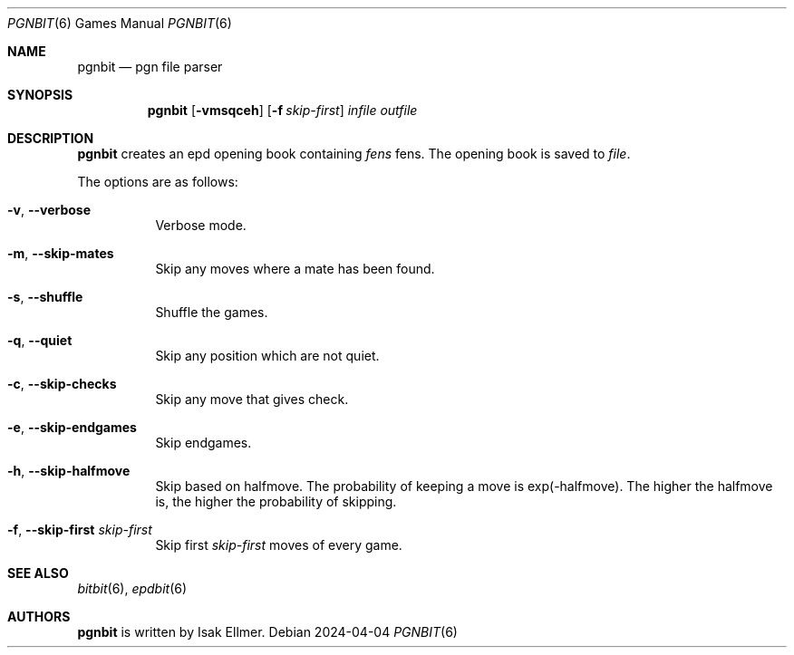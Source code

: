 .\" bitbit, a bitboard based chess engine written in c.
.\" Copyright (C) 2022-2024 Isak Ellmer
.\"
.\" This program is free software: you can redistribute it and/or modify
.\" it under the terms of the GNU General Public License, version 2 as
.\" published by the Free Software Foundation.
.\"
.\" This program is distributed in the hope that it will be useful,
.\" but WITHOUT ANY WARRANTY; without even the implied warranty of
.\" MERCHANTABILITY or FITNESS FOR A PARTICULAR PURPOSE.  See the
.\" GNU General Public License for more details.
.\"
.\" You should have received a copy of the GNU General Public License
.\" along with this program.  If not, see <https://www.gnu.org/licenses/>.

.Dd 2024\-04\-04
.Dt PGNBIT 6
.Os
.Sh NAME
.Nm pgnbit
.Nd pgn file parser
.Sh SYNOPSIS
.Nm
.Op Fl vmsqceh
.Op Fl f Ar skip-first
.Ar infile
.Ar outfile
.Sh DESCRIPTION
.Nm
creates an epd opening book containing
.Ar fens
fens. The opening book is saved to
.Ar file .
.Pp
The options are as follows:
.Pp
.Bl -tag -width Ds
.It Fl v , \-verbose
Verbose mode.
.It Fl m , \-skip\-mates
Skip any moves where a mate has been found.
.It Fl s , \-shuffle
Shuffle the games.
.It Fl q , \-quiet
Skip any position which are not quiet.
.It Fl c , \-skip\-checks
Skip any move that gives check.
.It Fl e , \-skip\-endgames
Skip endgames.
.It Fl h , \-skip\-halfmove
Skip based on halfmove. The probability of keeping a move is exp(-halfmove).
The higher the halfmove is, the higher the probability of skipping.
.It Fl f , \-skip\-first Ar skip\-first
Skip first
.Ar skip\-first
moves of every game.
.El
.Sh SEE ALSO
.Xr bitbit 6 ,
.Xr epdbit 6
.Sh AUTHORS
.Nm
is written by Isak Ellmer.
